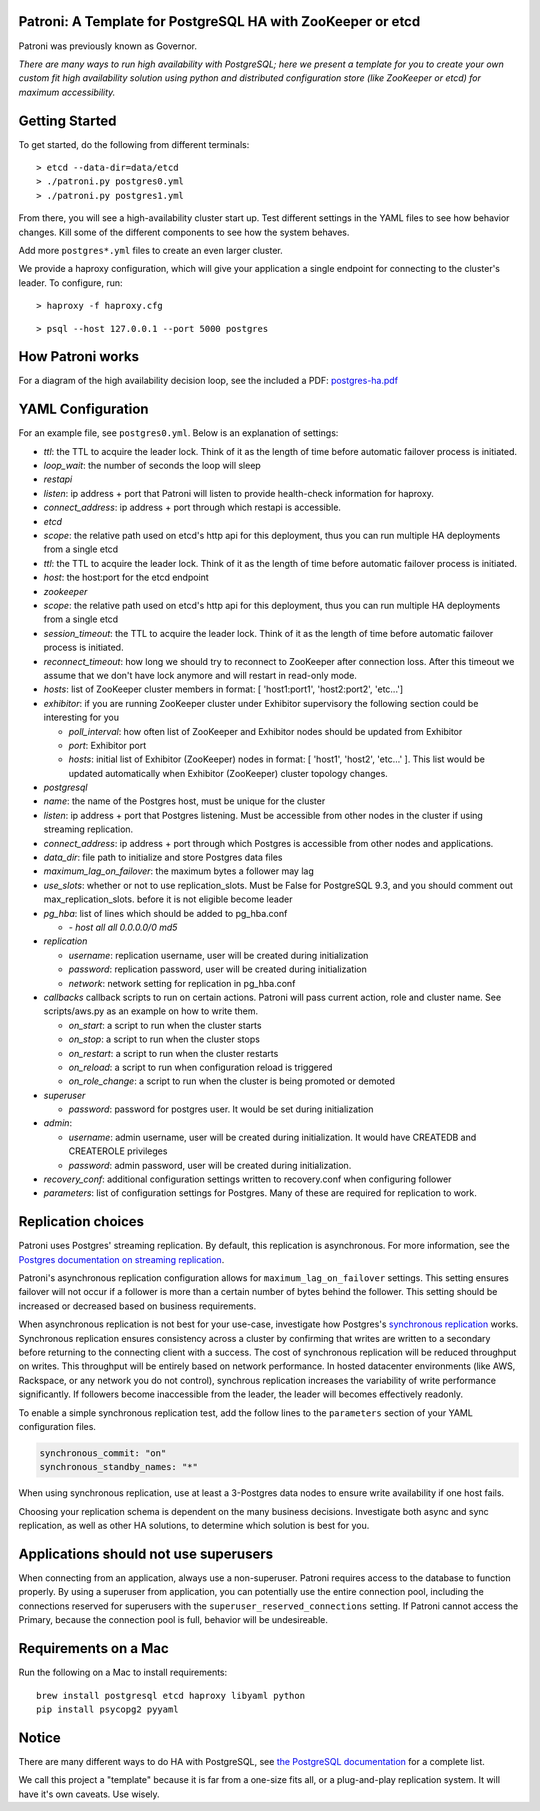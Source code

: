 |Build Status| |Coverage Status|

Patroni: A Template for PostgreSQL HA with ZooKeeper or etcd
------------------------------------------------------------

Patroni was previously known as Governor.

*There are many ways to run high availability with PostgreSQL; here we
present a template for you to create your own custom fit high
availability solution using python and distributed configuration store
(like ZooKeeper or etcd) for maximum accessibility.*

Getting Started
---------------

To get started, do the following from different terminals:

::

    > etcd --data-dir=data/etcd
    > ./patroni.py postgres0.yml
    > ./patroni.py postgres1.yml

From there, you will see a high-availability cluster start up. Test
different settings in the YAML files to see how behavior changes. Kill
some of the different components to see how the system behaves.

Add more ``postgres*.yml`` files to create an even larger cluster.

We provide a haproxy configuration, which will give your application a
single endpoint for connecting to the cluster's leader. To configure,
run:

::

    > haproxy -f haproxy.cfg

::

    > psql --host 127.0.0.1 --port 5000 postgres

How Patroni works
-----------------

For a diagram of the high availability decision loop, see the included a
PDF:
`postgres-ha.pdf <https://github.com/zalando/patroni/blob/master/postgres-ha.pdf>`__

YAML Configuration
------------------

For an example file, see ``postgres0.yml``. Below is an explanation of
settings:

-  *ttl*: the TTL to acquire the leader lock. Think of it as the length
   of time before automatic failover process is initiated.
-  *loop\_wait*: the number of seconds the loop will sleep

-  *restapi*
-  *listen*: ip address + port that Patroni will listen to provide
   health-check information for haproxy.
-  *connect\_address*: ip address + port through which restapi is
   accessible.

-  *etcd*
-  *scope*: the relative path used on etcd's http api for this
   deployment, thus you can run multiple HA deployments from a single
   etcd
-  *ttl*: the TTL to acquire the leader lock. Think of it as the length
   of time before automatic failover process is initiated.
-  *host*: the host:port for the etcd endpoint

-  *zookeeper*
-  *scope*: the relative path used on etcd's http api for this
   deployment, thus you can run multiple HA deployments from a single
   etcd
-  *session\_timeout*: the TTL to acquire the leader lock. Think of it
   as the length of time before automatic failover process is initiated.
-  *reconnect\_timeout*: how long we should try to reconnect to
   ZooKeeper after connection loss. After this timeout we assume that we
   don't have lock anymore and will restart in read-only mode.
-  *hosts*: list of ZooKeeper cluster members in format: [
   'host1:port1', 'host2:port2', 'etc...']
-  *exhibitor*: if you are running ZooKeeper cluster under Exhibitor
   supervisory the following section could be interesting for you

   -  *poll\_interval*: how often list of ZooKeeper and Exhibitor nodes
      should be updated from Exhibitor
   -  *port*: Exhibitor port
   -  *hosts*: initial list of Exhibitor (ZooKeeper) nodes in format: [
      'host1', 'host2', 'etc...' ]. This list would be updated
      automatically when Exhibitor (ZooKeeper) cluster topology changes.

-  *postgresql*
-  *name*: the name of the Postgres host, must be unique for the cluster
-  *listen*: ip address + port that Postgres listening. Must be
   accessible from other nodes in the cluster if using streaming
   replication.
-  *connect\_address*: ip address + port through which Postgres is
   accessible from other nodes and applications.
-  *data\_dir*: file path to initialize and store Postgres data files
-  *maximum\_lag\_on\_failover*: the maximum bytes a follower may lag
-  *use\_slots*: whether or not to use replication_slots.  Must be False for PostgreSQL 9.3, and you should comment out max_replication_slots.
   before it is not eligible become leader
-  *pg\_hba*: list of lines which should be added to pg\_hba.conf

   -  *- host all all 0.0.0.0/0 md5*

-  *replication*

   -  *username*: replication username, user will be created during
      initialization
   -  *password*: replication password, user will be created during
      initialization
   -  *network*: network setting for replication in pg\_hba.conf

-  *callbacks* callback scripts to run on certain actions. Patroni will
   pass current action, role and cluster name. See scripts/aws.py as an
   example on how to write them.

   -  *on\_start*: a script to run when the cluster starts
   -  *on\_stop*: a script to run when the cluster stops
   -  *on\_restart*: a script to run when the cluster restarts
   -  *on\_reload*: a script to run when configuration reload is
      triggered
   -  *on\_role\_change*: a script to run when the cluster is being
      promoted or demoted

-  *superuser*

   -  *password*: password for postgres user. It would be set during
      initialization

-  *admin*:

   -  *username*: admin username, user will be created during
      initialization. It would have CREATEDB and CREATEROLE privileges
   -  *password*: admin password, user will be created during
      initialization.

-  *recovery\_conf*: additional configuration settings written to recovery.conf when configuring follower
-  *parameters*: list of configuration settings for Postgres.  Many of these are required for replication to work.

Replication choices
-------------------

Patroni uses Postgres' streaming replication. By default, this
replication is asynchronous. For more information, see the `Postgres
documentation on streaming
replication <http://www.postgresql.org/docs/current/static/warm-standby.html#STREAMING-REPLICATION>`__.

Patroni's asynchronous replication configuration allows for
``maximum_lag_on_failover`` settings. This setting ensures failover will
not occur if a follower is more than a certain number of bytes behind
the follower. This setting should be increased or decreased based on
business requirements.

When asynchronous replication is not best for your use-case, investigate
how Postgres's `synchronous
replication <http://www.postgresql.org/docs/current/static/warm-standby.html#SYNCHRONOUS-REPLICATION>`__
works. Synchronous replication ensures consistency across a cluster by
confirming that writes are written to a secondary before returning to
the connecting client with a success. The cost of synchronous
replication will be reduced throughput on writes. This throughput will
be entirely based on network performance. In hosted datacenter
environments (like AWS, Rackspace, or any network you do not control),
synchrous replication increases the variability of write performance
significantly. If followers become inaccessible from the leader, the
leader will becomes effectively readonly.

To enable a simple synchronous replication test, add the follow lines to
the ``parameters`` section of your YAML configuration files.

.. code:: YAML

        synchronous_commit: "on"
        synchronous_standby_names: "*"

When using synchronous replication, use at least a 3-Postgres data nodes
to ensure write availability if one host fails.

Choosing your replication schema is dependent on the many business
decisions. Investigate both async and sync replication, as well as other
HA solutions, to determine which solution is best for you.

Applications should not use superusers
--------------------------------------

When connecting from an application, always use a non-superuser. Patroni
requires access to the database to function properly. By using a
superuser from application, you can potentially use the entire
connection pool, including the connections reserved for superusers with
the ``superuser_reserved_connections`` setting. If Patroni cannot access
the Primary, because the connection pool is full, behavior will be
undesireable.

Requirements on a Mac
---------------------

Run the following on a Mac to install requirements:

::

    brew install postgresql etcd haproxy libyaml python
    pip install psycopg2 pyyaml

Notice
------

There are many different ways to do HA with PostgreSQL, see `the
PostgreSQL
documentation <https://wiki.postgresql.org/wiki/Replication,_Clustering,_and_Connection_Pooling>`__
for a complete list.

We call this project a "template" because it is far from a one-size fits
all, or a plug-and-play replication system. It will have it's own
caveats. Use wisely.

.. |Build Status| image:: https://travis-ci.org/zalando/patroni.svg?branch=master
   :target: https://travis-ci.org/zalando/patroni
.. |Coverage Status| image:: https://coveralls.io/repos/zalando/patroni/badge.svg?branch=master
   :target: https://coveralls.io/r/zalando/patroni?branch=master
